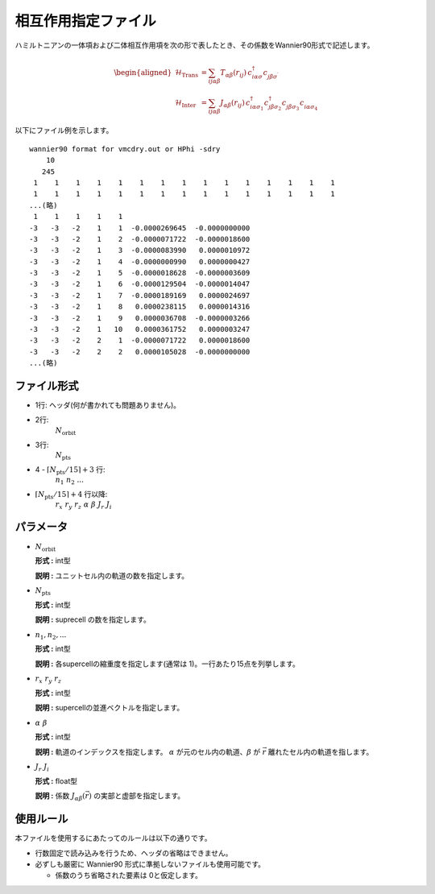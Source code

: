 .. highlight:: none

相互作用指定ファイル
~~~~~~~~~~~~~~~~~~~~~~~~~~~~~~~~

ハミルトニアンの一体項および二体相互作用項を次の形で表したとき、その係数をWannier90形式で記述します。

.. math::
   \begin{aligned}
     \mathcal{H}_\text{Trans} &= \sum_{ij\alpha\beta}
     T_{\alpha\beta}(r_{ij})\,c_{i\alpha\sigma}^\dagger c_{j\beta\sigma^\prime}^{\phantom{\dagger}} \\
     \mathcal{H}_\text{Inter} &= \sum_{ij\alpha\beta}
     J_{\alpha\beta}(r_{ij})\,
     c_{i\alpha\sigma_1}^\dagger c_{j\beta\sigma_2}^\dagger 
     c_{j\beta\sigma_3}^{\phantom{\dagger}} c_{i\alpha\sigma_4}^{\phantom{\dagger}}
   \end{aligned}

以下にファイル例を示します。

::

   wannier90 format for vmcdry.out or HPhi -sdry
       10
      245
    1    1    1    1    1    1    1    1    1    1    1    1    1    1    1
    1    1    1    1    1    1    1    1    1    1    1    1    1    1    1
   ...(略)
    1    1    1    1    1
   -3   -3   -2    1    1  -0.0000269645  -0.0000000000
   -3   -3   -2    1    2  -0.0000071722  -0.0000018600
   -3   -3   -2    1    3  -0.0000083990   0.0000010972
   -3   -3   -2    1    4  -0.0000000990   0.0000000427
   -3   -3   -2    1    5  -0.0000018628  -0.0000003609
   -3   -3   -2    1    6  -0.0000129504  -0.0000014047
   -3   -3   -2    1    7  -0.0000189169   0.0000024697
   -3   -3   -2    1    8   0.0000238115   0.0000014316
   -3   -3   -2    1    9   0.0000036708  -0.0000003266
   -3   -3   -2    1   10   0.0000361752   0.0000003247
   -3   -3   -2    2    1  -0.0000071722   0.0000018600
   -3   -3   -2    2    2   0.0000105028  -0.0000000000
   ...(略)


ファイル形式
^^^^^^^^^^^^^^^^^^^^^^^^^^^^^^^^

-  1行: ヘッダ(何が書かれても問題ありません)。

-  2行:
     :math:`N_\text{orbit}`

-  3行:
     :math:`N_\text{pts}`

-  4 - :math:`\lceil N_\text{pts} / 15 \rceil + 3` 行:
     :math:`n_1\ n_2\ ...`

-  :math:`\lceil N_\text{pts} / 15 \rceil + 4` 行以降:
     :math:`r_x\ \ r_y\ \ r_z\ \ \alpha\ \ \beta\ \ J_r\ \ J_i`

パラメータ
^^^^^^^^^^^^^^^^^^^^^^^^^^^^^^^^

-  :math:`N_\text{orbit}`

   **形式 :** int型

   **説明 :**
   ユニットセル内の軌道の数を指定します。

-  :math:`N_\text{pts}`

   **形式 :** int型

   **説明 :**
   suprecell の数を指定します。

-  :math:`n_1, n_2, ...`

   **形式 :** int型

   **説明 :**
   各supercellの縮重度を指定します(通常は 1)。一行あたり15点を列挙します。

-  :math:`r_x\ \ r_y\ \ r_z`

   **形式 :** int型

   **説明 :**
   supercellの並進ベクトルを指定します。
   
-  :math:`\alpha\ \ \beta`

   **形式 :** int型

   **説明 :**
   軌道のインデックスを指定します。
   :math:`\alpha` が元のセル内の軌道、:math:`\beta` が :math:`\vec{r}` 離れたセル内の軌道を指します。

-  :math:`J_r\ \ J_i`

   **形式 :** float型

   **説明 :**
   係数 :math:`J_{\alpha\beta}(\vec{r})` の実部と虚部を指定します。


使用ルール
^^^^^^^^^^^^^^^^^^^^^^^^^^^^^^^^

本ファイルを使用するにあたってのルールは以下の通りです。

-  行数固定で読み込みを行うため、ヘッダの省略はできません。

-  必ずしも厳密に Wannier90 形式に準拠しないファイルも使用可能です。

   - 係数のうち省略された要素は 0と仮定します。

.. raw:: latex

   \newpage
